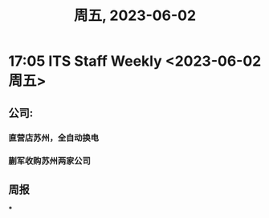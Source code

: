 #+TITLE: 周五, 2023-06-02
* 17:05 ITS Staff Weekly <2023-06-02 周五>
** 公司:
*** 直营店苏州，全自动换电
*** 蒯军收购苏州两家公司
** 周报
***
